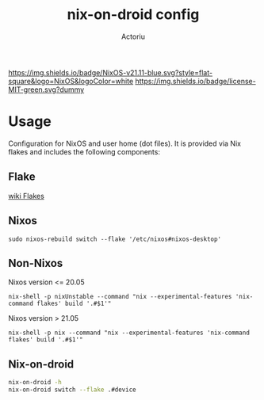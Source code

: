 #+TITLE: nix-on-droid config
#+Author: Actoriu
#+CATEGORY: nix-on-droid config
#+DESCRIPTION: Configuration for NixOS and user home (dot files). It is provided via Nix flakes and includes the following components:
#+LANGUAGE: en
#+STARTUP: overview indent align
#+BABEL: :cache yes
#+OPTIONS: ^:nil num:nil tags:nil
#+PROPERTY: header-args :comments link

# Badge
[[https://nixos.org][https://img.shields.io/badge/NixOS-v21.11-blue.svg?style=flat-square&logo=NixOS&logoColor=white]]
[[https://mit-license.org/][https://img.shields.io/badge/license-MIT-green.svg?dummy]]

* Table of Contents                                       :TOC_4_gh:noexport:
- [[#usage][Usage]]
  - [[#flake][Flake]]
  - [[#nixos][Nixos]]
  - [[#non-nixos][Non-Nixos]]

* Usage

Configuration for NixOS and user home (dot files). It is provided via Nix flakes and includes the following components:

** Flake

[[https://nixos.wiki/wiki/Flakes][wiki Flakes]]

** Nixos

#+begin_example
  sudo nixos-rebuild switch --flake '/etc/nixos#nixos-desktop'
#+end_example

** Non-Nixos

Nixos version <= 20.05

#+begin_example
  nix-shell -p nixUnstable --command "nix --experimental-features 'nix-command flakes' build '.#$1'"
#+end_example

Nixos version > 21.05

#+begin_example
  nix-shell -p nix --command "nix --experimental-features 'nix-command flakes' build '.#$1'"
#+end_example

** Nix-on-droid

#+BEGIN_SRC sh :tangle no
  nix-on-droid -h
  nix-on-droid switch --flake .#device
#+END_SRC
